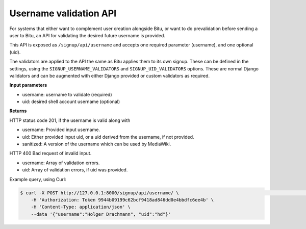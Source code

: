 .. SPDX-License-Identifier: GPL-3.0-or-later

Username validation API
=======================
For systems that either want to complement user creation alongside Bitu,
or want to do prevalidation before sending a user to Bitu, an API for
validating the desired future username is provided.

This API is exposed as ``/signup/api/username`` and accepts one required
parameter (username), and one optional (uid).

The validators are applied to the API the same as Bitu applies them to
its own signup. These can be defined in the settings, using the
``SIGNUP_USERNAME_VALIDATORS`` and ``SIGNUP_UID_VALIDATORS`` options.
These are normal Django validators and can be augmented with either
Django provided or custom validators as required.

**Input parameters**

* username: username to validate (required)
* uid: desired shell account username (optional)

**Returns**

HTTP status code 201, if the username is valid along with

* username: Provided input username.
* uid: Either provided input uid, or a uid derived from the username, if not provided.
* sanitized: A version of the username which can be used by MediaWiki.

HTTP 400 Bad request of invalid input.

* username: Array of validation errors.
* uid: Array of validation errors, if uid was provided.

Example query, using Curl:

.. code-block:: bash

    $ curl -X POST http://127.0.0.1:8000/signup/api/username/ \                                                       12:26:59
        -H 'Authorization: Token 9944b09199c62bcf9418ad846dd0e4bbdfc6ee4b' \
        -H 'Content-Type: application/json' \
        --data '{"username":"Holger Drachmann", "uid":"hd"}'


